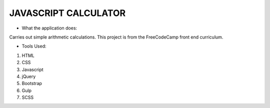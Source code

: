 =====================
JAVASCRIPT CALCULATOR
=====================

- What the application does:

Carries out simple arithmetic calculations.
This project is from the FreeCodeCamp front end
curriculum. 


- Tools Used:
1. HTML
2. CSS
3. Javascript
4. jQuery
5. Bootstrap
6. Gulp
7. SCSS



